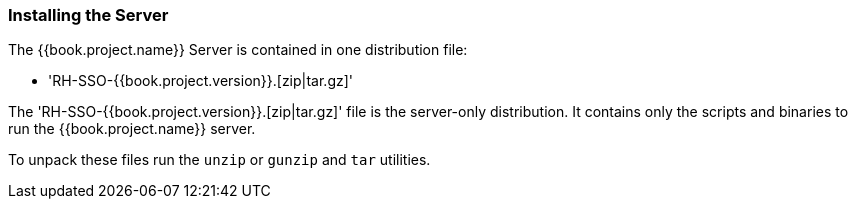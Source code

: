 
=== Installing the Server

The {{book.project.name}} Server is contained in one distribution file:

* 'RH-SSO-{{book.project.version}}.[zip|tar.gz]'

The 'RH-SSO-{{book.project.version}}.[zip|tar.gz]' file is the server-only distribution. It contains only the scripts and binaries
to run the {{book.project.name}} server.

To unpack these files run the `unzip` or `gunzip` and `tar` utilities.





